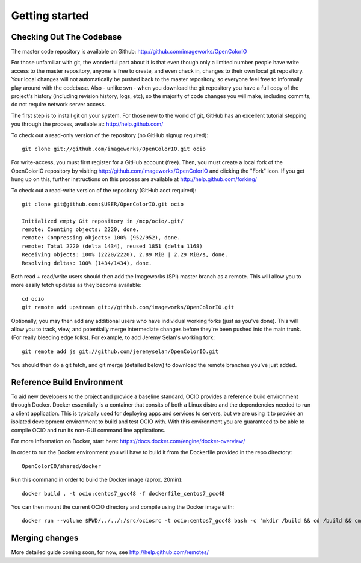 ..
  SPDX-License-Identifier: CC-BY-4.0
  Copyright Contributors to the OpenColorIO Project.

.. _getting-started:

Getting started
===============

Checking Out The Codebase
*************************

The master code repository is available on Github:  http://github.com/imageworks/OpenColorIO

For those unfamiliar with git, the wonderful part about it is that even though
only a limited number people have write access to the master repository, anyone
is free to create, and even check in, changes to their own local git repository. 
Your local changes will not automatically be pushed back to the master
repository, so everyone feel free to informally play around with the codebase.
Also - unlike svn - when you download the git repository you have a full copy of
the project's history (including revision history, logs, etc), so the majority
of code changes you will make, including commits, do not require network server
access.

The first step is to install git on your system.  For those new to the world of
git, GitHub has an excellent tutorial stepping you through the process,
available at: http://help.github.com/

To check out a read-only version of the repository (no GitHub signup required)::

    git clone git://github.com/imageworks/OpenColorIO.git ocio

For write-access, you must first register for a GitHub account (free).  Then,
you must create a local fork of the OpenColorIO repository by visiting
http://github.com/imageworks/OpenColorIO and clicking the "Fork" icon. If you
get hung up on this, further instructions on this process are available at
http://help.github.com/forking/

To check out a read-write version of the repository (GitHub acct required)::

    git clone git@github.com:$USER/OpenColorIO.git ocio

    Initialized empty Git repository in /mcp/ocio/.git/
    remote: Counting objects: 2220, done.
    remote: Compressing objects: 100% (952/952), done.
    remote: Total 2220 (delta 1434), reused 1851 (delta 1168)
    Receiving objects: 100% (2220/2220), 2.89 MiB | 2.29 MiB/s, done.
    Resolving deltas: 100% (1434/1434), done.

Both read + read/write users should then add the Imageworks (SPI) master branch
as a remote. This will allow you to more easily fetch updates as they become
available::

    cd ocio
    git remote add upstream git://github.com/imageworks/OpenColorIO.git

Optionally, you may then add any additional users who have individual working
forks (just as you've done).  This will allow you to track, view, and
potentially merge intermediate changes before they're been pushed into the main
trunk. (For really bleeding edge folks).  For example, to add Jeremy Selan's
working fork::

    git remote add js git://github.com/jeremyselan/OpenColorIO.git

You should then do a git fetch, and git merge (detailed below) to download the
remote branches you've just added.

Reference Build Environment
***************************

To aid new developers to the project and provide a baseline standard,
OCIO provides a reference build environment through Docker. Docker essentially is a
container that consits of both a Linux distro and the dependencies needed to run
a client application. This is typically used for deploying apps and services to
servers, but we are using it to provide an isolated development environment to build
and test OCIO with. With this environment you are guaranteed to be able to compile OCIO
and run its non-GUI command line applications.

For more information on Docker, start here:
https://docs.docker.com/engine/docker-overview/

In order to run the Docker environment you will have to build it from the Dockerfile
provided in the repo directory::

    OpenColorIO/shared/docker

Run this command in order to build the Docker image (aprox. 20min)::

    docker build . -t ocio:centos7_gcc48 -f dockerfile_centos7_gcc48

You can then mount the current OCIO directory and compile using the Docker image with::

    docker run --volume $PWD/../../:/src/ociosrc -t ocio:centos7_gcc48 bash -c 'mkdir /build && cd /build && cmake /src/ociosrc && make -j2`


Merging changes
***************

More detailed guide coming soon, for now, see http://help.github.com/remotes/

.. TODO: Write this
